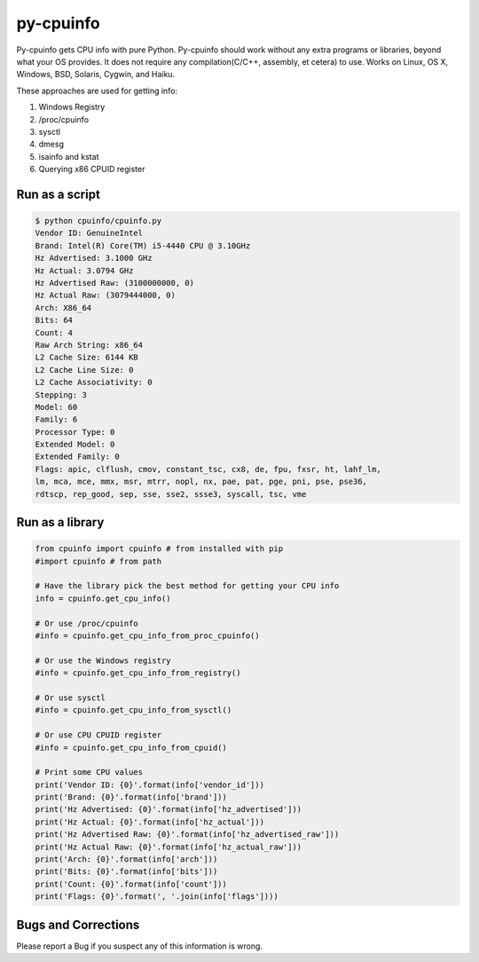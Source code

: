 py-cpuinfo
==========

Py-cpuinfo gets CPU info with pure Python. Py-cpuinfo should work
without any extra programs or libraries, beyond what your OS provides.
It does not require any compilation(C/C++, assembly, et cetera) to use.
Works on Linux, OS X, Windows, BSD, Solaris, Cygwin, and Haiku.

These approaches are used for getting info:

1. Windows Registry
2. /proc/cpuinfo
3. sysctl
4. dmesg
5. isainfo and kstat
6. Querying x86 CPUID register

Run as a script
---------------

.. code-block:: bash

    $ python cpuinfo/cpuinfo.py 
    Vendor ID: GenuineIntel
    Brand: Intel(R) Core(TM) i5-4440 CPU @ 3.10GHz
    Hz Advertised: 3.1000 GHz
    Hz Actual: 3.0794 GHz
    Hz Advertised Raw: (3100000000, 0)
    Hz Actual Raw: (3079444000, 0)
    Arch: X86_64
    Bits: 64
    Count: 4
    Raw Arch String: x86_64
    L2 Cache Size: 6144 KB
    L2 Cache Line Size: 0
    L2 Cache Associativity: 0
    Stepping: 3
    Model: 60
    Family: 6
    Processor Type: 0
    Extended Model: 0
    Extended Family: 0
    Flags: apic, clflush, cmov, constant_tsc, cx8, de, fpu, fxsr, ht, lahf_lm, 
    lm, mca, mce, mmx, msr, mtrr, nopl, nx, pae, pat, pge, pni, pse, pse36, 
    rdtscp, rep_good, sep, sse, sse2, ssse3, syscall, tsc, vme

Run as a library
----------------

.. code-block:: python

    from cpuinfo import cpuinfo # from installed with pip
    #import cpuinfo # from path

    # Have the library pick the best method for getting your CPU info
    info = cpuinfo.get_cpu_info()

    # Or use /proc/cpuinfo
    #info = cpuinfo.get_cpu_info_from_proc_cpuinfo()

    # Or use the Windows registry
    #info = cpuinfo.get_cpu_info_from_registry()

    # Or use sysctl
    #info = cpuinfo.get_cpu_info_from_sysctl()

    # Or use CPU CPUID register
    #info = cpuinfo.get_cpu_info_from_cpuid()

    # Print some CPU values
    print('Vendor ID: {0}'.format(info['vendor_id']))
    print('Brand: {0}'.format(info['brand']))
    print('Hz Advertised: {0}'.format(info['hz_advertised']))
    print('Hz Actual: {0}'.format(info['hz_actual']))
    print('Hz Advertised Raw: {0}'.format(info['hz_advertised_raw']))
    print('Hz Actual Raw: {0}'.format(info['hz_actual_raw']))
    print('Arch: {0}'.format(info['arch']))
    print('Bits: {0}'.format(info['bits']))
    print('Count: {0}'.format(info['count']))
    print('Flags: {0}'.format(', '.join(info['flags'])))

Bugs and Corrections
--------------------

Please report a Bug if you suspect any of this information is wrong.
